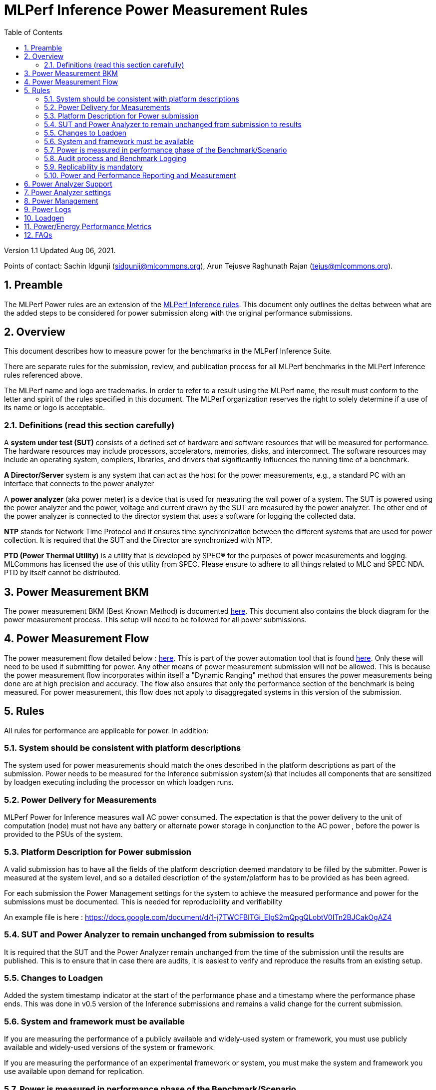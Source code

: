 :toc:
:toclevels: 4

:sectnums:

= MLPerf Inference Power Measurement Rules

Version 1.1
Updated Aug 06, 2021.  

Points of contact: Sachin Idgunji (sidgunji@mlcommons.org), Arun Tejusve Raghunath Rajan (tejus@mlcommons.org).

== Preamble

The MLPerf Power rules are an extension of the https://github.com/mlcommons/inference_policies/blob/master/inference_rules.adoc[MLPerf Inference rules]. This document only outlines the deltas between what are the added steps to be considered for power submission along with the original performance submissions.

== Overview

This document describes how to measure power for the benchmarks in the MLPerf Inference Suite.

There are separate rules for the submission, review, and publication process for all MLPerf benchmarks in the MLPerf Inference rules referenced above.

The MLPerf name and logo are trademarks. In order to refer to a result using the MLPerf name, the result must conform to the letter and spirit of the rules specified in this document. The MLPerf organization reserves the right to solely determine if a use of its name or logo is acceptable.

=== Definitions (read this section carefully)

A *system under test (SUT)* consists of a defined set of hardware and
software resources that will be measured for performance. The hardware
resources may include processors, accelerators, memories, disks, and
interconnect. The software resources may include an operating system,
compilers, libraries, and drivers that significantly influences the
running time of a benchmark.

*A Director/Server* system is any system that can act as the host for
the power measurements, e.g., a standard PC with an interface that
connects to the power analyzer

A *power analyzer* (aka power meter) is a device that is used for
measuring the wall power of a system. The SUT is powered using the power
analyzer and the power, voltage and current drawn by the SUT are
measured by the power analyzer. The other end of the power analyzer is
connected to the director system that uses a software for logging the
collected data.

*NTP* stands for Network Time Protocol and it ensures time
synchronization between the different systems that are used for power
collection. It is required that the SUT and the Director are
synchronized with NTP.

*PTD (Power Thermal Utility)* is a utility that is developed by SPEC® for the purposes of power measurements and logging. MLCommons has licensed the use of this utility from SPEC. Please ensure to adhere to all things related to MLC and SPEC NDA. PTD by itself cannot be distributed.

== Power Measurement BKM

The power measurement BKM (Best Known Method) is documented https://docs.google.com/document/d/1in1bcJGhOYbKcHKaJ4h6oPLvmcJtneIb_oQJBbvxnys/edit[here]. This document also contains the block diagram for the power measurement process. This setup will need to be followed for all power submissions.

== Power Measurement Flow

The power measurement flow detailed below : https://docs.google.com/presentation/d/1NO2mmDpdyqWIHBn5v7SEdfqkCBI1IEyW3aqr2LyYY24/edit#slide=id.gb17a547c25_0_50[here]. This is part of the power automation tool that is found https://github.com/mlcommons/power[here]. Only these will need to be used if submitting for power. Any other means of power measurement submission will not be allowed. This is because the power measurement flow incorporates within itself a "Dynamic Ranging" method that ensures the power measurements being done are at high precision and accuracy. The flow also ensures that only the performance section of the benchmark is being measured. For power measurement, this flow does not apply to disaggregated systems in this version of the submission.

== Rules

All rules for performance are applicable for power. In addition:

=== System should be consistent with platform descriptions

The system used for power measurements should match the ones described
in the platform descriptions as part of the submission. Power needs to be 
measured for the Inference submission system(s) that includes all components 
that are sensitized by loadgen executing including the processor on which loadgen runs.

=== Power Delivery for Measurements

MLPerf Power for Inference measures wall AC power consumed. The expectation is that the power delivery to the unit of computation  (node) 
must  not have any battery  or alternate power storage in conjunction to the AC power , 
before the power is provided to the PSUs of the system.

=== Platform Description for Power submission

A valid submission has to  have all the fields of the platform description
deemed mandatory to be filled by the submitter.  Power is  measured at the
system level, and so a detailed description of the system/platform has to
be provided as has been agreed.  

For each submission the Power Management settings for the system to achieve
the measured performance and power for the submissions must be documented.
This is needed for reproducibility and verifiability

An example file is here :  https://docs.google.com/document/d/1-j7TWCFBlTGi_EIpS2mQpgQLobtV0ITn2BJCakOgAZ4


=== SUT and Power Analyzer to remain unchanged from submission to results

It is required that the SUT and the Power Analyzer remain unchanged
from the time of the submission until the results are published. This is to
ensure that in case there are audits, it is easiest to verify and reproduce the results
from an existing setup.

=== Changes to Loadgen

Added the system timestamp indicator at the start of the performance
phase and a timestamp where the performance phase ends. This was done in
v0.5 version of the Inference submissions and remains a valid change for the current submission.

=== System and framework must be available

If you are measuring the performance of a publicly available and widely-used
system or framework, you must use publicly available and widely-used versions of
the system or framework.

If you are measuring the performance of an experimental framework or system, you
must make the system and framework you use available upon demand for
replication.

=== Power is measured in performance phase of the Benchmark/Scenario

There are multiple phases to a benchmark as listed in the MLPerf
Inference Rules document. Power measured is evaluated only on the
performance phase of the benchmark and not in any other phases. To
determine this exact section, Loadgen has been instrumented to indicate
the start and stop of the performance phase of the benchmark and all
power measurements are evaluated within this phase from the power
logging done as part of the benchmark.

The submission process has to use the software flow and scripts
developed as part of the MLPerf benchmark Power measurement. The
infrastructure has been developed by the MLPerf Power working group.

=== Audit process and Benchmark Logging

As part of the submissions and logging, all the logs generated by the
MLPerf Power SW infrastructure need to be submitted. These include the
power meter ranging logs and the power measurement logs that are
generated during the performance runs.

=== Replicability is mandatory

Results that cannot be replicated are not valid results.

=== Power and Performance Reporting and Measurement

Power and performance measurements should be from the same run for a
given benchmark and scenario. The current script takes care of this by
default and it cannot and should not be changed. Example: We cannot run
the same benchmark and scenario 3 times and report the highest
performance and lowest power among the 3 runs.

== Power Analyzer Support

For version 1.0 and version 1.1 , we will only support Yokogawa power analyzers (aka meters).

== Power Analyzer settings

The power analyzer settings will not be set manually, but through the
software that is part of the MLPerf Power measurement infrastructure.

For v1.0 and v1.1 , the software supports a single meter connected to a node
through single or multiple channel or configured in 3-phase mode.
Multiple meter connectivity to a single node (SUT) is not supported in
this version.

== Power Management


The goal of the testing is to mimic real-world usage scenarios as much
as possible and enable showing the benefits of realistic power
management, therefore we require:

* Any power management system be qualified for use appropriate for the submission type (e.g., a generally available system must use software/firmware qualified for general availability and shipping with the platform)
* No benchmark- or benchmarking-specific hacks
* Any changes in power management behavior must not have manual intervention or have awareness of the benchmark.

== Power Logs

Power logs will need to be submitted. All logs created as part of Power
measurement will need to be submitted including the power analyzer
ranging and the performance measurement.

Power Logs are generated by the software running on the Director.

== Loadgen

The flow for power uses the same Loadgen as used for the performance
runs. No additions are being made. Power flow uses the start and stop
timestamp given by the loadgen for synchronizing the performance section
of the benchmark and uses these markers for anchoring the window in
which power is measured.

== Power/Energy Performance Metrics

For each inference scenario there are one or more corresponding
power or energy performance metrics. The correspondence is as
follows:

|===
|Scenario|Performance Metric|Normalized Performance Metric
|Single Stream|NA|Queries per Joule
|Server|Watts|Queries per Joule
|Offline|Watts|Samples per Joule
|===

For each scenario, the normalized performance metric is the
primary performance metric divided by system power, simplifying
Watt seconds to Joules wherever possible. For the purposes of the
MLPerf Results Guidelines, the normalized performance metrics are
primary metrics.

== FAQs

Q: Is MLPerf Power measurement accessible to anyone, or is it for member organizations only?

A: The MLPerf Power measurement tools include some proprietary software that is only available to members. Therefore, your organization must be a member of MLCommons, and additionally your organization must sign a EULA.


Q: Am I required to use the MLPerf Power automation tools?

A: Yes, you must use the automation tools for any results submitted to MLPerf. The MLPerf Power automation flow enables in itself a number of checks and balances that ensures the highest quality power measurement possible are being incorporated.


Q: How can I obtain the MLPerf Power automation tools?

A: To access the MLPerf Power automation tools, your company's representative must sign thehttps://drive.google.com/file/d/1u9MdO4v5-uvbaJoElQoAwGb5_suMTZyH/view[MLPerf Power EULA], and send it to support@mlcommons.org. The MLCommons staff will give you access to a GitHub repo containing the automation tools.

